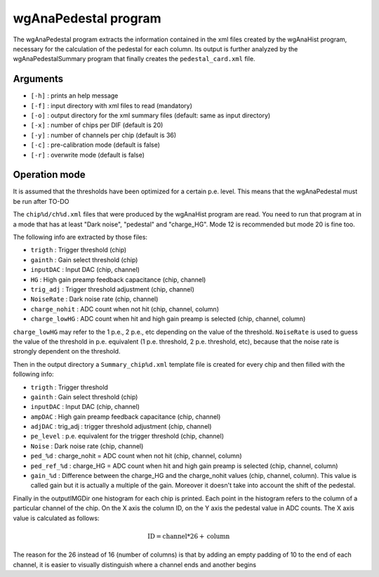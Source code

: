 =====================
wgAnaPedestal program
=====================

The wgAnaPedestal program extracts the information contained in the xml files
created by the wgAnaHist program, necessary for the calculation of the pedestal
for each column. Its output is further analyzed by the wgAnaPedestalSummary
program that finally creates the ``pedestal_card.xml`` file.

Arguments
=========

- ``[-h]`` : prints an help message
- ``[-f]`` : input directory with xml files to read (mandatory)
- ``[-o]`` : output directory for the xml summary files (default: same as input
  directory)
- ``[-x]`` : number of chips per DIF (default is 20)
- ``[-y]`` : number of channels per chip (default is 36)
- ``[-c]`` : pre-calibration mode (default is false)
- ``[-r]`` : overwrite mode (default is false)

Operation mode
==============

It is assumed that the thresholds have been optimized for a certain
p.e. level. This means that the wgAnaPedestal must be run after TO-DO

The ``chip%d/ch%d.xml`` files that were produced by the wgAnaHist program are
read. You need to run that program at in a mode that has at least "Dark noise",
"pedestal" and "charge_HG". Mode 12 is recommended but mode 20 is fine too.

The following info are extracted by those files:

- ``trigth``       : Trigger threshold (chip)
- ``gainth``       : Gain select threshold (chip)
- ``inputDAC``     : Input DAC (chip, channel)
- ``HG``           :  High gain preamp feedback capacitance (chip, channel)
- ``trig_adj``     : Trigger threshold adjustment (chip, channel)
- ``NoiseRate``    : Dark noise rate (chip, channel)
- ``charge_nohit`` : ADC count when not hit (chip, channel, column)
- ``charge_lowHG`` : ADC count when hit and high gain preamp is selected (chip,
  channel, column)

``charge_lowHG`` may refer to the 1 p.e., 2 p.e., etc depending on the value of
the threshold. ``NoiseRate`` is used to guess the value of the threshold in
p.e. equivalent (1 p.e. threshold, 2 p.e. threshold, etc), because that the
noise rate is strongly dependent on the threshold.

Then in the output directory a ``Summary_chip%d.xml`` template file is created
for every chip and then filled with the following info:

- ``trigth``     : Trigger threshold
- ``gainth``     : Gain select threshold (chip)
- ``inputDAC``   : Input DAC (chip, channel)
- ``ampDAC``     : High gain preamp feedback capacitance (chip, channel)
- ``adjDAC``     : trig_adj : trigger threshold adjustment (chip, channel)
- ``pe_level``   : p.e. equivalent for the trigger threshold (chip, channel)
- ``Noise``      : Dark noise rate (chip, channel)
- ``ped_%d``     : charge_nohit = ADC count when not hit (chip, channel, column)
- ``ped_ref_%d`` : charge_HG = ADC count when hit and high gain preamp is
  selected (chip, channel, column)
- ``gain_%d`` : Difference between the charge_HG and the charge_nohit values
  (chip, channel, column). This value is called gain but it is actually a
  multiple of the gain. Moreover it doesn't take into account the shift of the
  pedestal.

Finally in the outputIMGDir one histogram for each chip is printed. Each point
in the histogram refers to the column of a particular channel of the chip. On
the X axis the column ID, on the Y axis the pedestal value in ADC counts. The X
axis value is calculated as follows:

.. math::
    
   \textrm{ID} = \textrm{channel} * 26 + \textrm{column}

The reason for the 26 instead of 16 (number of columns) is that by adding an
empty padding of 10 to the end of each channel, it is easier to visually
distinguish where a channel ends and another begins
